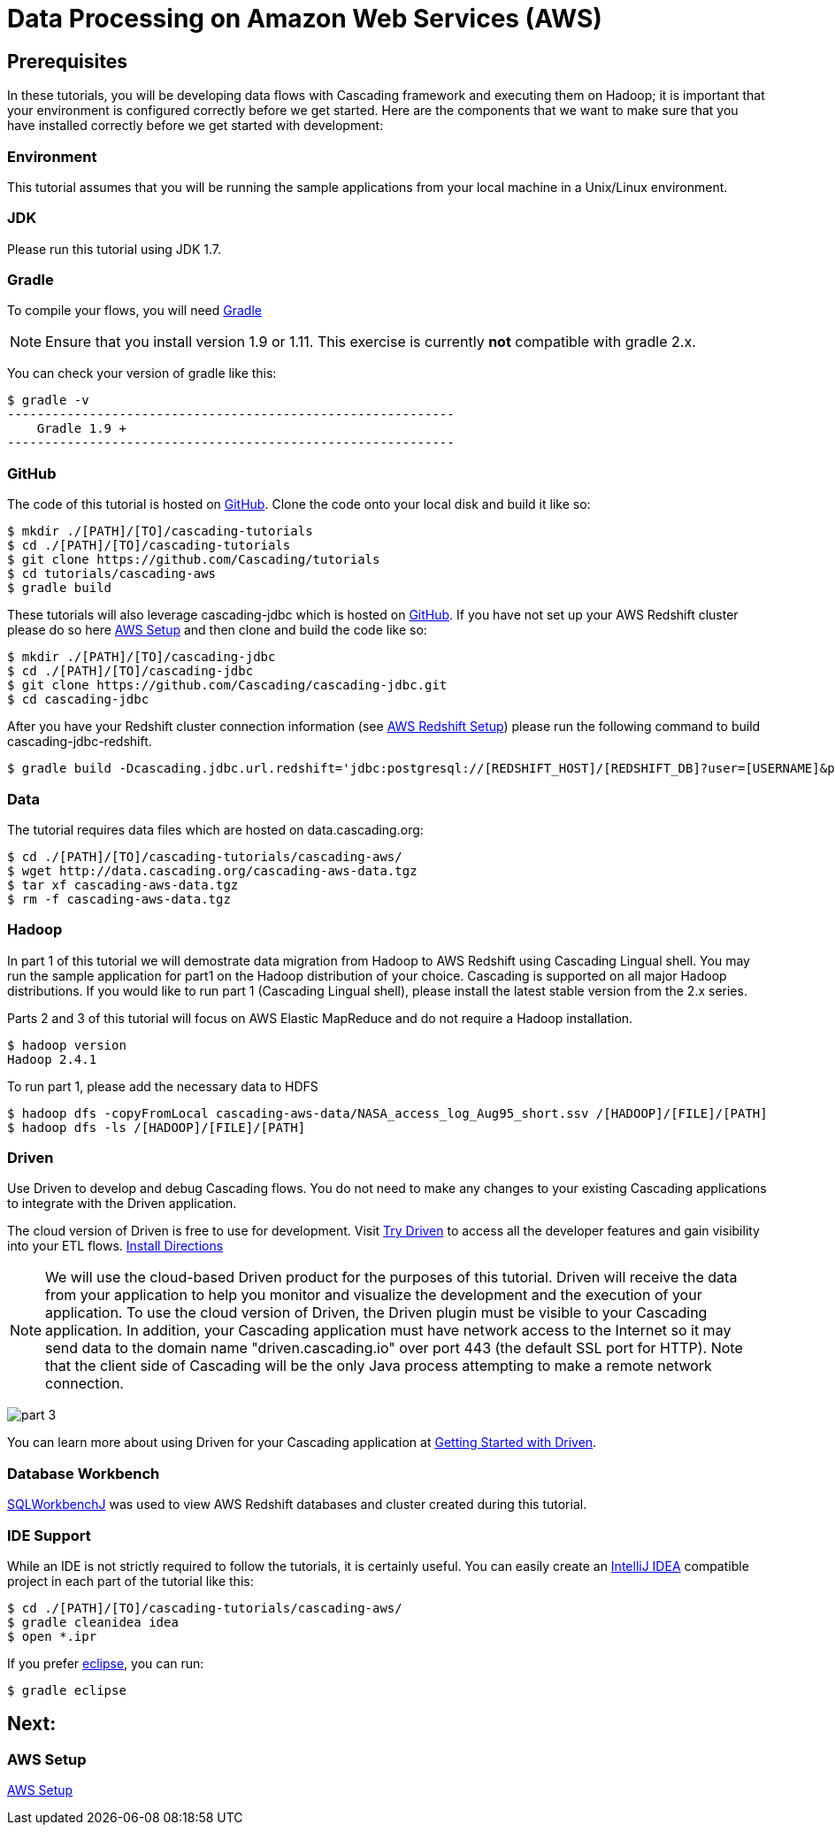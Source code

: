 = Data Processing on Amazon Web Services (AWS)

== Prerequisites

In these tutorials, you will be developing data flows with Cascading framework
and executing them on Hadoop; it is important that your environment
is configured correctly before we get started. Here are the components that
we want to make sure that you have installed correctly before we get started with
development:

=== Environment
This tutorial assumes that you will be running the sample applications
from your local machine in a Unix/Linux environment.

=== JDK

Please run this tutorial using JDK 1.7.

=== Gradle

To compile your flows, you will need http://gradle.org[Gradle]

NOTE: Ensure that you install version 1.9 or 1.11. This exercise is
currently *not* compatible with gradle 2.x.

You can check your version of gradle like this:

[source,bash]
----
$ gradle -v
------------------------------------------------------------
    Gradle 1.9 +
------------------------------------------------------------
----

=== GitHub

The code of this tutorial is hosted on
https://github.com/Cascading/tutorials[GitHub].
Clone the code onto your local disk and build it like so:

[source,bash]
----
$ mkdir ./[PATH]/[TO]/cascading-tutorials
$ cd ./[PATH]/[TO]/cascading-tutorials
$ git clone https://github.com/Cascading/tutorials
$ cd tutorials/cascading-aws
$ gradle build
----

These tutorials will also leverage cascading-jdbc which is hosted on
https://github.com/Cascading/tutorials[GitHub]. If you have not set up your AWS
Redshift cluster please do so here link:aws.html[AWS Setup] and then clone and
build the code like so:

[source,bash]
----
$ mkdir ./[PATH]/[TO]/cascading-jdbc
$ cd ./[PATH]/[TO]/cascading-jdbc
$ git clone https://github.com/Cascading/cascading-jdbc.git
$ cd cascading-jdbc
----

After you have your Redshift cluster connection information (see link:aws.html#_redshift[AWS Redshift Setup]) please run the following command
to build cascading-jdbc-redshift.

[source,bash]
----
$ gradle build -Dcascading.jdbc.url.redshift='jdbc:postgresql://[REDSHIFT_HOST]/[REDSHIFT_DB]?user=[USERNAME]&password=[PASSWORD]' -i
----

=== Data
The tutorial requires data files which are hosted on data.cascading.org:

[source,bash]
----
$ cd ./[PATH]/[TO]/cascading-tutorials/cascading-aws/
$ wget http://data.cascading.org/cascading-aws-data.tgz
$ tar xf cascading-aws-data.tgz
$ rm -f cascading-aws-data.tgz
----

=== Hadoop
In part 1 of this tutorial we will demostrate data migration from Hadoop to AWS Redshift using Cascading Lingual shell.
You may run the sample application for part1 on the Hadoop distribution of your choice. Cascading is supported on all
major Hadoop distributions. If you would like to run part 1 (Cascading Lingual shell), please install the latest stable
version from the 2.x series.

Parts 2 and 3 of this tutorial will focus on AWS Elastic MapReduce and do not require a Hadoop installation.

[source,bash]
----
$ hadoop version
Hadoop 2.4.1
----

To run part 1, please add the necessary data to HDFS
[source,bash]
----
$ hadoop dfs -copyFromLocal cascading-aws-data/NASA_access_log_Aug95_short.ssv /[HADOOP]/[FILE]/[PATH]
$ hadoop dfs -ls /[HADOOP]/[FILE]/[PATH]
----

=== Driven

Use Driven to develop and debug Cascading flows. You do not need to make any changes
to your existing Cascading applications to integrate with the Driven application.

The cloud version of Driven is free to use for development. Visit
http://cascading.io/try/[Try Driven] to access all the
developer features and gain visibility into your ETL flows.
http://docs.cascading.io/driven/1.2/getting-started/[Install Directions]

NOTE: We will use the cloud-based Driven product for the purposes of this
tutorial. Driven will receive the data from your application to help you
monitor and visualize the development and the execution of your application.
To use the cloud version of Driven, the Driven plugin must be visible to your Cascading
application. In addition, your Cascading application must have network access
to the Internet so it may send data to the domain name "driven.cascading.io"
over port 443 (the default SSL port for HTTP). Note that the client side of
Cascading will be the only Java process attempting to make a remote network
connection.

image:images/part_3.png[]

You can learn more about using Driven for your Cascading application
at http://docs.cascading.io/driven/1.0/getting-started/[Getting Started with Driven].

=== Database Workbench
http://www.sql-workbench.net/downloads.html[SQLWorkbenchJ] was used to view AWS Redshift databases and cluster created during this tutorial.


=== IDE Support

While an IDE is not strictly required to follow the
tutorials, it is certainly useful. You can easily create an
http://www.jetbrains.com/idea/[IntelliJ IDEA] compatible project in each part of the tutorial like this:

[source,bash]
----
$ cd ./[PATH]/[TO]/cascading-tutorials/cascading-aws/
$ gradle cleanidea idea
$ open *.ipr
----

If you prefer https://www.eclipse.org/[eclipse], you can run:

[source,bash]
----
$ gradle eclipse
----

== Next:
=== AWS Setup
link:aws.html[AWS Setup]